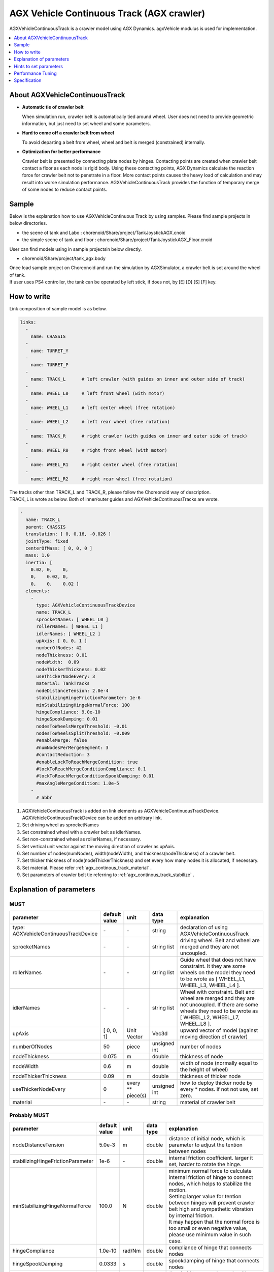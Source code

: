 
AGX Vehicle Continuous Track (AGX crawler)
==========================================

AGXVehicleContinuousTrack is a crawler model using AGX Dynamics.
agxVehicle modulus is used for implementation.

.. image:: images/continuous-track.png
   :scale: 70%

.. contents::
   :local:
   :depth: 1

About AGXVehicleContinuousTrack
--------------------------------

* **Automatic tie of crawler belt**

  When simulation run, crawler belt is automatically tied around wheel.
  User does not need to provide geometric information, but just need to set wheel and some parameters.

* **Hard to come off a crawler belt from wheel**

  To avoid departing a belt from wheel, wheel and belt is merged (constrained) internally.

* **Optimization for better performance**

  Crawler belt is presented by connecting plate nodes by hinges.
  Contacting points are created when crawler belt contact a floor as each node is rigid body.
  Using these contacting points, AGX Dynamics calculate the reaction force for crawler belt not to penetrate in a floor.
  More contact points causes the heavy load of calculation and may result into worse simulation performance.
  AGXVehicleContinuousTrack provides the function of temporary merge of some nodes to reduce contact points.


Sample
------------

Below is the explanation how to use AGXVehicleContinuous Track by using samples.
Please find sample projects in below directories.

* the scene of tank and Labo : chorenoid/Share/project/TankJoystickAGX.cnoid
* the simple scene of tank and floor : chorenoid/Share/project/TankJoystickAGX_Floor.cnoid

User can find models using in sample projectsin below directly.

* chorenoid/Share/project/tank_agx.body

| Once load sample project on Choreonoid and run the simulation by AGXSimulator, a crawler belt is set around the wheel of tank.
| If user uses PS4 controller, the tank can be operated by left stick, if does not, by [E] [D] [S] [F] key.


How to write
------------

Link composition of sample model is as below.

.. code-block:: yaml

  links:
    -
      name: CHASSIS
    -
      name: TURRET_Y
    -
      name: TURRET_P
    -
      name: TRACK_L      # left crawler (with guides on inner and outer side of track)
    -
      name: WHEEL_L0     # left front wheel (with motor)
    -
      name: WHEEL_L1     # left center wheel (free rotation)
    -
      name: WHEEL_L2     # left rear wheel (free rotation)
    -
      name: TRACK_R      # right crawler (with guides on inner and outer side of track)
    -
      name: WHEEL_R0     # right front wheel (with motor)
    -
      name: WHEEL_R1     # right center wheel (free rotation)
    -
      name: WHEEL_R2     # right rear wheel (free rotation)


| The tracks other than TRACK_L and TRACK_R, please follow the Choreonoid way of description.
| TRACK_L is wrote as below. Both of inner/outer guides and AGXVehicleContinuousTracks are wrote.

.. code-block:: yaml

  -
    name: TRACK_L
    parent: CHASSIS
    translation: [ 0, 0.16, -0.026 ]
    jointType: fixed
    centerOfMass: [ 0, 0, 0 ]
    mass: 1.0
    inertia: [
      0.02, 0,    0,
      0,    0.02, 0,
      0,    0,    0.02 ]
    elements:
      -
        type: AGXVehicleContinuousTrackDevice
        name: TRACK_L
        sprocketNames: [ WHEEL_L0 ]
        rollerNames: [ WHEEL_L1 ]
        idlerNames: [ WHEEL_L2 ]
        upAxis: [ 0, 0, 1 ]
        numberOfNodes: 42
        nodeThickness: 0.01
        nodeWidth:  0.09
        nodeThickerThickness: 0.02
        useThickerNodeEvery: 3
        material: TankTracks
        nodeDistanceTension: 2.0e-4
        stabilizingHingeFrictionParameter: 1e-6
        minStabilizingHingeNormalForce: 100
        hingeCompliance: 9.0e-10
        hingeSpookDamping: 0.01
        nodesToWheelsMergeThreshold: -0.01
        nodesToWheelsSplitThreshold: -0.009
        #enableMerge: false
        #numNodesPerMergeSegment: 3
        #contactReduction: 3
        #enableLockToReachMergeCondition: true
        #lockToReachMergeConditionCompliance: 0.1
        #lockToReachMergeConditionSpookDamping: 0.01
        #maxAngleMergeCondition: 1.0e-5
      -
        # abbr

1. AGXVehicleContinuousTrack is added on link elements as AGXVehicleContinuousTrackDevice. AGXVehicleContinuousTrackDevice can be added on arbitrary link.
#. Set driving wheel as sprocketNames
#. Set constrained wheel with a crawler belt as idlerNames.
#. Set non-constrained wheel as rollerNames, if necessary.
#. Set vertical unit vector against the moving direction of crawler as upAxis.
#. Set number of nodes(numNodes), width(nodeWidth), and thickness(nodeThickness) of a crawler belt.
#. Set thicker thickness of node(nodeThickerThickness) and set every how many nodes it is allocated, if necessary.
#. Set material. Please refer :ref:`agx_continous_track_material` .
#. Set parameters of crawler belt tie referring to :ref:`agx_continous_track_stabilize` .

.. image:: images/continuous-track-detail.png
   :scale: 70%

Explanation of parameters
-------------------------------
.. tabularcolumns:: |p{3.5cm}|p{11.5cm}|

MUST
~~~~

.. list-table::
  :widths: 20,8,4,4,75
  :header-rows: 1

  * - parameter
    - default value
    - unit
    - data type
    - explanation
  * - type: AGXVehicleContinuousTrackDevice
    - \-
    - \-
    - string
    - declaration of using AGXVehicleContinuousTrack
  * - sprocketNames
    - \-
    - \-
    - string list
    - driving wheel. Belt and wheel are merged and they are not uncoupled.
  * - rollerNames
    - \-
    - \-
    - string list
    - Guide wheel that does not have constraint. It they are some wheels on the model they need to be wrote as [ WHEEL_L1, WHEEL_L3, WHEEL_L4 ].
  * - idlerNames
    - \-
    - \-
    - string list
    - Wheel with constraint. Belt and wheel are merged and they are not uncoupled. If there are some wheels they need to be wrote as  [ WHEEL_L2, WHEEL_L7, WHEEL_L8 ].
  * - upAxis
    - [ 0, 0, 1]
    - Unit Vector
    - Vec3d
    - upward vector of model (against moving direction of crawler)
  * - numberOfNodes
    - 50
    - piece
    - unsigned int
    - number of nodes
  * - nodeThickness
    - 0.075
    - m
    - double
    - thickness of node
  * - nodeWidth
    - 0.6
    - m
    - double
    - width of node (normally equal to the height of wheel)
  * - nodeThickerThickness
    - 0.09
    - m
    - double
    - thickness of thicker node
  * - useThickerNodeEvery
    - 0
    - every ** piece(s)
    - unsigned int
    - how to deploy thicker node by every * nodes. if not not use, set zero.
  * - material
    - \-
    - \-
    - string
    - material of crawler belt

Probably MUST
~~~~~~~~~~~~~~~~
.. list-table::
  :widths: 20,8,4,4,75
  :header-rows: 1

  * - parameter
    - default value
    - unit
    - data type
    - explanation
  * - nodeDistanceTension
    - 5.0e-3
    - m
    - double
    - distance of initial node, which is parameter to adjust the tention between nodes
  * - stabilizingHingeFrictionParameter
    - 1e-6
    - \-
    - double
    - internal friction coefficient. larger it set, harder to rotate the hinge.
  * - minStabilizingHingeNormalForce
    - 100.0
    - N
    - double
    - | minimum normal force to calculate internal friction of hinge to connect nodes, which helps to stabilize the motion.
      | Setting larger value for tention between hinges will prevent crawler belt high and sympathetic vibration by internal friction.
      | It may happen that the normal force is too small or even negative value, please use minimum value in such case.
  * - hingeCompliance
    - 1.0e-10
    - rad/Nm
    - double
    - compliance of hinge that connects nodes
  * - hingeSpookDamping
    - 0.0333
    - s
    - double
    - spookdamping of hinge that connects nodes
  * - nodesToWheelsMergeThreshold
    - -0.1
    - \-
    - double
    - threshold to merge the node with wheel
  * - nodesToWheelsSplitThreshold
    - -0.05
    - \-
    - double
    - threshold to unmerge the node from wheel

Merging multiple nodes (that helps to improve the performance)
~~~~~~~~~~~~~~~~~~~~~~~~~~~~~~~~~~~~~~~~~~~~~~~~~~~~~~~~~~~~~~~~

.. list-table::
  :widths: 20,8,4,4,75
  :header-rows: 1

  * - parameter
    - default value
    - unit
    - data type
    - explanation
  * - enableMerge
    - false
    - \-
    - bool
    - on/off for node merge function
  * - numNodesPerMergeSegment
    - 0
    - \-
    - unsigned int
    - number of nodes to be merged
  * - contactReduction
    - 3
    - \-
    - 0 - 3
    - the level of contact reduction from zero(no reduction) to 3(maximum level)
  * - enableLockToReachMergeCondition
    - false
    - \-
    - bool
    - to lock hinge for node to be merged
  * - lockToReachMergeConditionCompliance
    - 1.0e-11
    - \-
    - double
    - compliance when hinge is locked
  * - lockToReachMergeConditionSpookDamping
    - 0.001
    - s
    - double
    - damping when hinge is locked
  * - maxAngleMergeCondition
    - 1.0e-5
    - rad
    - double
    - threshold angle to judge whether node is merged or not. In case threshold angle is larger than hinge angle, node is merged.



Hints to set parameters
------------------------

.. _agx_continous_track_material:

Setting for crawler material
~~~~~~~~~~~~~~~~~~~~~~~~~~~~~~

| Actual crawler or tire case, the frictions on moving direction and crossing direction are different.
| To simulate the same phenomenon, user need to set the friction separately.
| AGX Dynamics normally uses box model or cone model for friction calculation, so it does not provide the function to set the friction paramaeter separately between the direction.
| So please use following way to set the friction.
| Also refer :doc:`agx-material` .

.. code-block:: yaml

  materials:
    -
      name: Ground
      roughness: 0.5
      viscosity: 0.0
    -
      name: TankTracks         # material of crawler belt
      youngsModulus: 1e10
      roughness: 1.0
      viscosity: 0.3
    -
      name: TankWheel          # material of wheel
      youngsModulus: 1e10
      roughness: 0.0
      viscosity: 0.0

  contactMaterials:
    -
      materials: [ Ground, TankTracks]         # contact material between ground and crawler belt
      youngsModulus: 1e10
      friction: 0.7
      secondaryfriction: 0.5
      restitution: 0.0
      surfaceViscosity: 1e-7
      secondarySurfaceViscosity: 1e-5
      primaryDirection: [ 1, 0, 0 ]
      frictionModel: [ orientedBox, direct ]
      referenceBodyName: Tank
      referenceLinkName: CHASSIS
    -
      materials: [ TankWheel, TankTracks ]     # contact material between wheel and crawler belt
      youngsModulus: 1e10
      friction: 0.0
      restitution: 0.0


1. Define the material of crawler belt and wheel in material file
2. Set youngModulus(Young's modulus), roughness(roughness), and viscosity(viscosity) for the materials of crawler belt and wheel. The parameters here are to be used when ContactMaterial is not set.

  * youngModulus needs to be set larger not to cause the penetration of crawler belt into wheel as the force of winding around is very large.
  * Set certain roughness and viscosity of crawler belt.
  * Wheel basically contact only crawler belt. To stabilize the simulation set zero for roughness and viscosity.
  * Crawler belt, sprocket, and idler wheel are constrained and won't slip even roughness is set to zero.

3. ContactMaterial between ground and crawler belt should be set in material file as it should contact in the simulation.

  * youngsModulus needs to be set larger.
  * friction and secondaryFriction are set as per material.
  * Set surfaceViscosity and secondarySurfaceViscosity for crawler belt not to slip.
  * Set primaryDirection as moving direction.
  * Set frictionModel: [ orientedBox, direct ] as friction model.
  * Set body name to attach to crawler belt in referenceBodyName.
  * Set link name of body attached to crawler belt in referenceLinkName. It is set for main chassis or link with large mass.
4. Define ContactMaterial of wheel and crawler belt.

  * youngsModulus needs to be set larger.
  * Set zero for friction(friction coefficient) and restitution(restitution).

5. Lastly set material to the link of body file.

  * Set crawler belt material to the material of AGXVehicleContinuousTrackDevice.
  * Set wheel material to link wheel.

.. note::
  | orientedBox is the friction model that can handle contact parameter between moving direction and crossing direction separately.
  | direct solver should help to improve the accuracy of friction calculation.
  | referenceBodyName and referenceLinkName are activated when orientedBox is used.
  | Assume normal force that is used for friction force calculation from referenceLink, solver calculate friction force as -mu * Fn < Fp < mu * Fn.
  | mu is friction force, Fn is estimated normal force, Fp is friction force.
  | The avove process provides enough friction force in the simulation.

.. note::
  Material set the friction model as the orientedBox cannot be used in other model.
  Because orientedBox has referenceBodyName and referenceLinkName as parameter, then if set this material to other model, it can't find referenceBody and referenceLink, thus the function is not activated.

.. _agx_continous_track_stabilize:

Stabilization of crawler belt
~~~~~~~~~~~~~~~~~~~~~~~~~~~~~~


1. Fix the time step of simulation.
   Because some parameters like compliance or damping are to be flactuated according to length of time step.
   Please see below.

  .. code-block:: txt

    dt = 0.005 (200Hz)


2. Set OFF of node merge function, which reduce the parameters to be tuned.

  .. code-block:: txt

    enableMerge: false
    enableLockToReachMergeCondition: false

3. As the result the parameters to be considered are as below.
   Firstly comment out of allof the setting below and check the motion of crawler. (the below parameters are default value.)

  .. code-block:: txt

    #nodeDistanceTension: 5.03-3
    #stabilizingHingeFrictionParameter: 1.5
    #minStabilizingHingeNormalForce: 100
    #hingeCompliance: 1.03-10
    #hingeSpookDamping: 0.0333
    #nodesToWheelsMergeThreshold: -0.1
    #nodesToWheelsSplitThreshold: -0.05

4. Crawler belt moves hard and looks like hard wire. Then reduce the friction coefficient because the rfiction of hige is too large.

  .. code-block:: txt

    nodeDistanceTension: 0.0                  # Set zero to the distance of initial node(then tention is zero), which helps to tune easier.
    stabilizingHingeFrictionParameter: 1e-6   # Set friction coefficient small. If less than 1e-1, tune by index, and set as the crawler does not look like hard wire.

5. Crawler belt seems to have a bit loose if set above.
   To tighten flexure, tune the tension.
   Tension can be set by setting distance of initial node (nodeDistanceTension).
   If the value of nodeDistanceTension is large, the tention will be large as hinge tries to connect nodes by stronger force.
   If tension is too large the belt is goint to penetrate into wheel. (see below picture)
   The belt starts to vibrate because of too strong tention.
   Then set nodeDistanceTension smaller not to vibrate.
   In case the value is 5.0E-4, the belt penetrates into wheel, and in case 5.0E-5 the crawler belt looks loose.
   Tune as below.

  .. code-block:: txt

    nodeDistanceTension: 2.0e-4

.. image:: images/continuous-track-hinge.png
   :scale: 50%

6. Throughout above processes the crawler could move smooth back and forth.
   However the vibration may happen if user tries to pivot turn or spin turn, the crawler belt may start to vibrate.
   Compliance and damping of the hinge needs to be tune to avoid the vibration.
   Tune comliance by index, then find the value not to vibrate.
   In below case, vibration happens when 1.0e-10, then not when 1.0e-9.

  .. code-block:: txt

    hingeCompliance: 9.0e-10
    hingeSpookDamping: 0.01

7. If the crawler belts get crossed or the belt penetrates into wheel when moving, set smaller value for minStabilizingHingeNormalForce.
   If vibrate or not stable, set the larger value.

  .. code-block:: txt

    minStabilizingHingeNormalForce: 100

8. Lastly set below.
   It the belt set wrongly on the wheel, tune nodesToWheelsMergeThreshold and nodesToWheelsSplitThreshold.
   These threshold values decide the timing of merge and unmerge between crawler belt and wheel, which is inner product between crawler belt moving direction and the direction to center of wheel (see below).
   If this value is nearly zero, they are merged or unmerged when the two vectors cross vertically.
   Actual crawler case wheel has gear and it drives belt.
   This value can be caluculated as the angle to pull the belt out from the wheel or the angle that the belt departs from the gear.

  .. code-block:: txt

    nodesToWheelsMergeThreshold: -0.1    # Merge when the angle of two vetor is larger than 1.67rad(95.7deg)
    nodesToWheelsSplitThreshold: -0.05   # Unmerge when the angle of two vector is larger than 1.62rad(92.7deg)

.. image:: images/continuous-track-merge-tracks-wheels.png
   :scale: 50%


Performance Tuning
---------------------------

If the performance of simulation is not good or not stable, please see below setting.

Simplify the model
~~~~~~~~~~~~~~~~~

| The crawler belf by AGXVehicleContinuousTrack is consist of some nodes connected by hinge joints.
| This means that the crawler belt has more bodies and more joints, which will result in increasing the calculation quantity.
| The performance may be improved if simplify the model referring below.

Improving the speed of simulation

* Reduce the number of nodes
* Reduce of number of robot link
* Not to use roller wheel if you use some roller wheels in the simulation

  * Replace to boxes (primitives) (see below)
  * Set the friction and restitution zero
  * Remove hinge joint between chassis and wheel and change to "fixed".
  

Inprove the stability

* Make thicker thickness of node

  * If the node thickness is not thick enough, it becomes easy to penetrate into the ground, and cause instability for contact responces.

.. image:: images/continuous-track-replace-wheels-with-box.png
   :scale: 70%


Merging nodes
~~~~~~~~~~~~~~~~

Merging nodes are merge multiple nodes as one node and reduces the amount of computation.
Follow the setup steps below.

1. Enable node merging function

  .. code-block:: txt

    enableMerge: false

2. Next, specify the number of nodes to be merged. It is recommended to increase from 3 or more. Also, it is a good idea to find the number of nodes not wrapped around the wheel and specify the number of nodes to be grouped together.

  .. code-block:: txt

    numNodesPerMergeSegment: 3

3. Next, set the threshold to determine the timing to merge nodes. This threshold is the angle of the hinge joint connecting the nodes. Merge nodes if angle is less than threshold. This value varies greatly depending on the scale of the robot.
  .. code-block:: txt

     maxAngleMergeCondition: 1.0e-5

4. Specify the contact point reduction level. Sets how much to leave the contact point after merging nodes. If it is 0, nothing to change the number of contact points before merging, so we recommend specifying about 2.

  .. code-block:: txt

    contactReduction: 2

5. In addition, to make it easier to merge nodes, enable the function to lock hinges connecting nodes.

  .. code-block:: txt

    enableLockToReachMergeCondition: true

6. Finally, set the compliance and damper of the locked hinges. This value also varies greatly depending on the scale of the robot. Also, if you make it too hard, be careful as it will not be able to deform the belt along the step.

  .. code-block:: txt

    lockToReachMergeConditionCompliance: 1.0e-11
    lockToReachMergeConditionSpookDamping: 0.001


Specification
---------------

* The crawlers are automatically generated when the simulation started. The crawlers are not visualized when the body file loaded into Choreonoid.
* AGXVehicleContinuousTrack is automatically set self collision settings as below table

  * This is because the crawler belt and the wheel must be collide
  * Setting collision off between the crawlers and the robot who have the crawlers for performance


  .. list-table::
     :widths: 15,15,15
     :header-rows: 1
     :stub-columns: 1

     * -
       - Wheels
       - Crawaler belt
     * - Wheels
       - \-
       - Collision on
     * - Other links of the robot
       - Depend on user settings
       - Collision off
